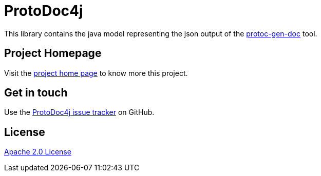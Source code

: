 //tag::vardef[]
:gh-repo-owner: unblu
:gh-repo-name: protodoc4j
:project-name: ProtoDoc4j
:branch: main
:license: http://www.apache.org/licenses/LICENSE-2.0
:license-name: Apache 2.0 License

:git-repository: {gh-repo-owner}/{gh-repo-name}
:homepage: https://{gh-repo-owner}.github.io/{gh-repo-name}/
:issues: https://github.com/{git-repository}/issues
//end::vardef[]

//tag::header[]
= {project-name}

This library contains the java model representing the json output of the https://github.com/pseudomuto/protoc-gen-doc[protoc-gen-doc] tool.

//end::header[]

== Project Homepage

Visit the link:{homepage}[project home page] to know more this project.

//tag::contact-section[]
== Get in touch

Use the link:{issues}[{project-name} issue tracker] on GitHub.

//end::contact-section[]

//tag::license-section[]
== License

link:{license}[{license-name}]
//end::license-section[]
